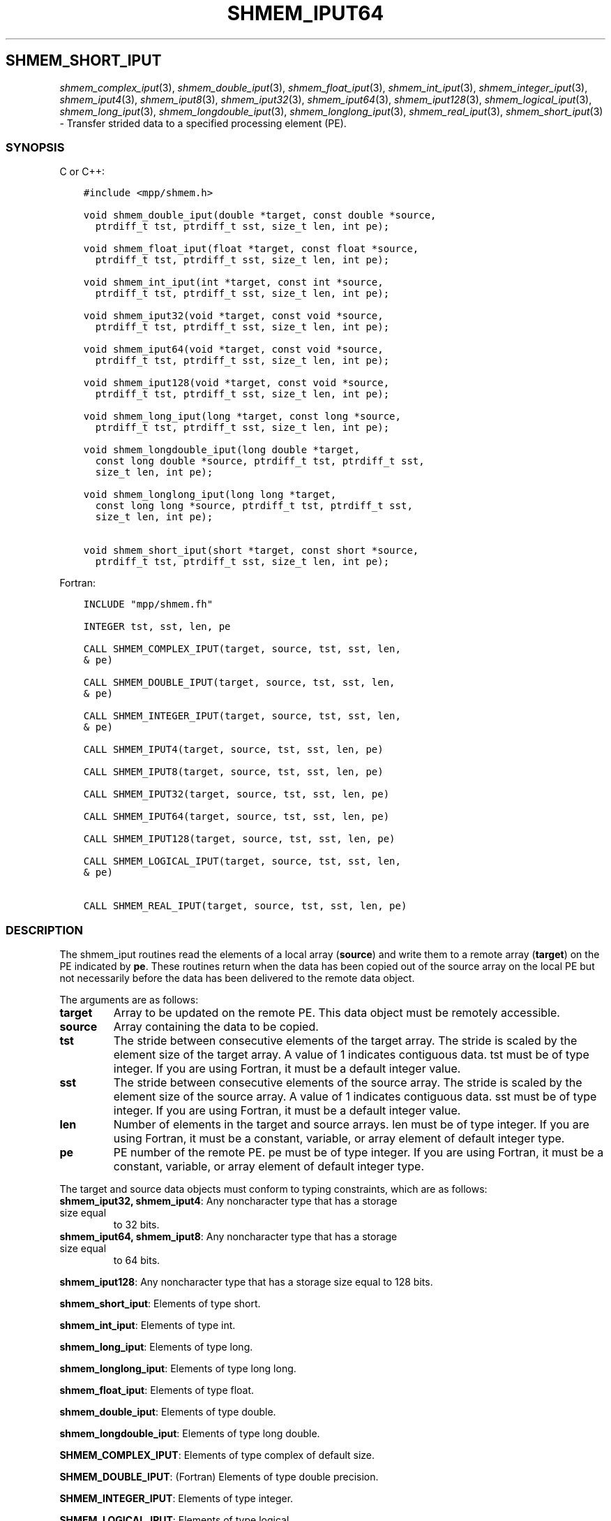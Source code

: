 .\" Man page generated from reStructuredText.
.
.TH "SHMEM_IPUT64" "3" "Jan 03, 2022" "" "Open MPI"
.
.nr rst2man-indent-level 0
.
.de1 rstReportMargin
\\$1 \\n[an-margin]
level \\n[rst2man-indent-level]
level margin: \\n[rst2man-indent\\n[rst2man-indent-level]]
-
\\n[rst2man-indent0]
\\n[rst2man-indent1]
\\n[rst2man-indent2]
..
.de1 INDENT
.\" .rstReportMargin pre:
. RS \\$1
. nr rst2man-indent\\n[rst2man-indent-level] \\n[an-margin]
. nr rst2man-indent-level +1
.\" .rstReportMargin post:
..
.de UNINDENT
. RE
.\" indent \\n[an-margin]
.\" old: \\n[rst2man-indent\\n[rst2man-indent-level]]
.nr rst2man-indent-level -1
.\" new: \\n[rst2man-indent\\n[rst2man-indent-level]]
.in \\n[rst2man-indent\\n[rst2man-indent-level]]u
..
.SH SHMEM_SHORT_IPUT
.sp
\fIshmem_complex_iput\fP(3), \fIshmem_double_iput\fP(3),
\fIshmem_float_iput\fP(3), \fIshmem_int_iput\fP(3),
\fIshmem_integer_iput\fP(3), \fIshmem_iput4\fP(3), \fIshmem_iput8\fP(3),
\fIshmem_iput32\fP(3), \fIshmem_iput64\fP(3), \fIshmem_iput128\fP(3),
\fIshmem_logical_iput\fP(3), \fIshmem_long_iput\fP(3),
\fIshmem_longdouble_iput\fP(3), \fIshmem_longlong_iput\fP(3),
\fIshmem_real_iput\fP(3), \fIshmem_short_iput\fP(3) \- Transfer strided data
to a specified processing element (PE).
.SS SYNOPSIS
.sp
C or C++:
.INDENT 0.0
.INDENT 3.5
.sp
.nf
.ft C
#include <mpp/shmem.h>

void shmem_double_iput(double *target, const double *source,
  ptrdiff_t tst, ptrdiff_t sst, size_t len, int pe);

void shmem_float_iput(float *target, const float *source,
  ptrdiff_t tst, ptrdiff_t sst, size_t len, int pe);

void shmem_int_iput(int *target, const int *source,
  ptrdiff_t tst, ptrdiff_t sst, size_t len, int pe);

void shmem_iput32(void *target, const void *source,
  ptrdiff_t tst, ptrdiff_t sst, size_t len, int pe);

void shmem_iput64(void *target, const void *source,
  ptrdiff_t tst, ptrdiff_t sst, size_t len, int pe);

void shmem_iput128(void *target, const void *source,
  ptrdiff_t tst, ptrdiff_t sst, size_t len, int pe);

void shmem_long_iput(long *target, const long *source,
  ptrdiff_t tst, ptrdiff_t sst, size_t len, int pe);

void shmem_longdouble_iput(long double *target,
  const long double *source, ptrdiff_t tst, ptrdiff_t sst,
  size_t len, int pe);

void shmem_longlong_iput(long long *target,
  const long long *source, ptrdiff_t tst, ptrdiff_t sst,
  size_t len, int pe);

void shmem_short_iput(short *target, const short *source,
  ptrdiff_t tst, ptrdiff_t sst, size_t len, int pe);
.ft P
.fi
.UNINDENT
.UNINDENT
.sp
Fortran:
.INDENT 0.0
.INDENT 3.5
.sp
.nf
.ft C
INCLUDE "mpp/shmem.fh"

INTEGER tst, sst, len, pe

CALL SHMEM_COMPLEX_IPUT(target, source, tst, sst, len,
& pe)

CALL SHMEM_DOUBLE_IPUT(target, source, tst, sst, len,
& pe)

CALL SHMEM_INTEGER_IPUT(target, source, tst, sst, len,
& pe)

CALL SHMEM_IPUT4(target, source, tst, sst, len, pe)

CALL SHMEM_IPUT8(target, source, tst, sst, len, pe)

CALL SHMEM_IPUT32(target, source, tst, sst, len, pe)

CALL SHMEM_IPUT64(target, source, tst, sst, len, pe)

CALL SHMEM_IPUT128(target, source, tst, sst, len, pe)

CALL SHMEM_LOGICAL_IPUT(target, source, tst, sst, len,
& pe)

CALL SHMEM_REAL_IPUT(target, source, tst, sst, len, pe)
.ft P
.fi
.UNINDENT
.UNINDENT
.SS DESCRIPTION
.sp
The shmem_iput routines read the elements of a local array (\fBsource\fP)
and write them to a remote array (\fBtarget\fP) on the PE indicated by
\fBpe\fP\&. These routines return when the data has been copied out of the
source array on the local PE but not necessarily before the data has
been delivered to the remote data object.
.sp
The arguments are as follows:
.INDENT 0.0
.TP
.B target
Array to be updated on the remote PE. This data object must be
remotely accessible.
.TP
.B source
Array containing the data to be copied.
.TP
.B tst
The stride between consecutive elements of the target array. The
stride is scaled by the element size of the target array. A value of
1 indicates contiguous data. tst must be of type integer. If you are
using Fortran, it must be a default integer value.
.TP
.B sst
The stride between consecutive elements of the source array. The
stride is scaled by the element size of the source array. A value of
1 indicates contiguous data. sst must be of type integer. If you are
using Fortran, it must be a default integer value.
.TP
.B len
Number of elements in the target and source arrays. len must be of
type integer. If you are using Fortran, it must be a constant,
variable, or array element of default integer type.
.TP
.B pe
PE number of the remote PE. pe must be of type integer. If you are
using Fortran, it must be a constant, variable, or array element of
default integer type.
.UNINDENT
.sp
The target and source data objects must conform to typing constraints,
which are as follows:
.INDENT 0.0
.TP
\fBshmem_iput32, shmem_iput4\fP: Any noncharacter type that has a storage size equal
to 32 bits.
.TP
\fBshmem_iput64, shmem_iput8\fP: Any noncharacter type that has a storage size equal
to 64 bits.
.UNINDENT
.sp
\fBshmem_iput128\fP: Any noncharacter type that has a storage size equal to 128 bits.
.sp
\fBshmem_short_iput\fP: Elements of type short.
.sp
\fBshmem_int_iput\fP: Elements of type int.
.sp
\fBshmem_long_iput\fP: Elements of type long.
.sp
\fBshmem_longlong_iput\fP: Elements of type long long.
.sp
\fBshmem_float_iput\fP: Elements of type float.
.sp
\fBshmem_double_iput\fP: Elements of type double.
.sp
\fBshmem_longdouble_iput\fP: Elements of type long double.
.sp
\fBSHMEM_COMPLEX_IPUT\fP: Elements of type complex of default size.
.sp
\fBSHMEM_DOUBLE_IPUT\fP: (Fortran) Elements of type double precision.
.sp
\fBSHMEM_INTEGER_IPUT\fP: Elements of type integer.
.sp
\fBSHMEM_LOGICAL_IPUT\fP: Elements of type logical.
.sp
\fBSHMEM_REAL_IPUT\fP: Elements of type real.
.sp
\fBSHMEM_LOGICAL_IPUT\fP: Elements of type logical.
.sp
\fBSHMEM_REAL_IPUT\fP: Elements of type real.
.sp
If you are using Fortran, data types must be of default size. For
example, a real variable must be declared as REAL, REAL*4 or
REAL(KIND=4).
.SS NOTES
.sp
See \fIintro_shmem\fP(3) for a definition of the term remotely accessible.
.SS EXAMPLES
.sp
Consider the following simple shmem_long_iput example for C/C++
programs.
.INDENT 0.0
.INDENT 3.5
.sp
.nf
.ft C
#include <mpp/shmem.h>

main()
{
  short source[10] = { 1, 2, 3, 4, 5,
  6, 7, 8, 9, 10 };
  static short target[10];

  shmem_init();
  if (shmem_my_pe() == 0) {
    /* put 10 words into target on PE 1 */
    shmem_short_iput(target, source, 1, 2, 5, 1);
  }
  shmem_barrier_all(); /* sync sender and receiver */
  if (shmem_my_pe() == 1) {
    shmem_udcflush(); /* not required on IRIX systems */
    printf("target on PE %d is %d %d %d %d %d0, shmem_my_pe(),
    (int)target[0], (int)target[1], (int)target[2],
    (int)target[3], (int)target[4] );
  }
  shmem_barrier_all(); /* sync before exiting */
}
.ft P
.fi
.UNINDENT
.UNINDENT
.sp
\fBSEE ALSO:\fP
.INDENT 0.0
.INDENT 3.5
\fIintro_shmem(3), *shmem_iget(3), *shmem_put(3),\fPshmem_quiet (3)
.UNINDENT
.UNINDENT
.SH COPYRIGHT
2020, The Open MPI Community
.\" Generated by docutils manpage writer.
.
